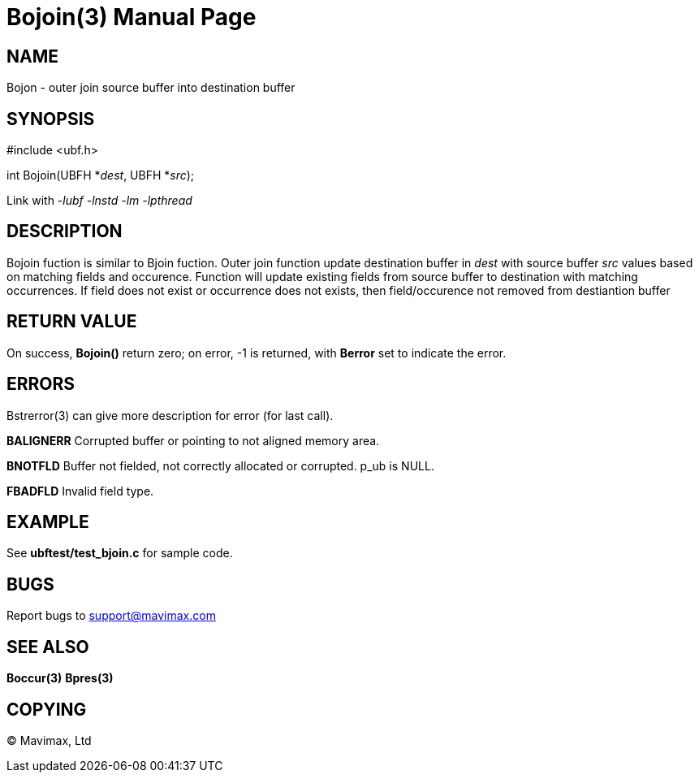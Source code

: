 Bojoin(3)
=========
:doctype: manpage


NAME
----
Bojon - outer join source buffer into destination buffer


SYNOPSIS
--------

#include <ubf.h>

int Bojoin(UBFH *'dest', UBFH *'src');

Link with '-lubf -lnstd -lm -lpthread'

DESCRIPTION
-----------
Bojoin fuction is similar to Bjoin fuction.
Outer join function update destination buffer in 'dest' with source buffer 'src' values based on matching fields and occurence. 
Function will update existing fields from source buffer to destination with matching occurrences. 
If field does not exist or occurrence does not exists, then field/occurence not removed from destiantion buffer


RETURN VALUE
------------
On success, *Bojoin()* return zero; on error, -1 is returned, with *Berror* set to indicate the error.


ERRORS
------
Bstrerror(3) can give more description for error (for last call).

*BALIGNERR* Corrupted buffer or pointing to not aligned memory area.

*BNOTFLD* Buffer not fielded, not correctly allocated or corrupted. p_ub is 
NULL.

*FBADFLD* Invalid field type.

EXAMPLE
-------
See *ubftest/test_bjoin.c* for sample code.

BUGS
----
Report bugs to support@mavimax.com

SEE ALSO
--------
*Boccur(3)* *Bpres(3)*

COPYING
-------
(C) Mavimax, Ltd


